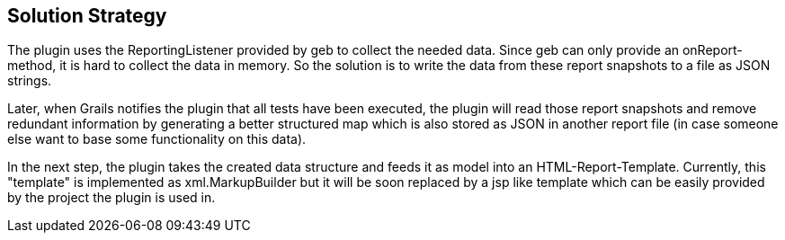 [[section-solution-strategy]]
== Solution Strategy

The plugin uses the +ReportingListener+ provided by geb to collect the needed data.
Since geb can only provide an +onReport+-method, it is hard to collect the data
in memory. So the solution is to write the data from these report snapshots to a file
as JSON strings.

Later, when Grails notifies the plugin that all tests have been executed, the plugin
will read those report snapshots and remove redundant information by generating a 
better structured map which is also stored as JSON in another report file (in case 
someone else want to base some functionality on this data).

In the next step, the plugin takes the created data structure and feeds it as model
into an HTML-Report-Template. Currently, this "template" is implemented as 
+xml.MarkupBuilder+ but it will be soon replaced by a jsp like template which can
be easily provided by the project the plugin is used in.
